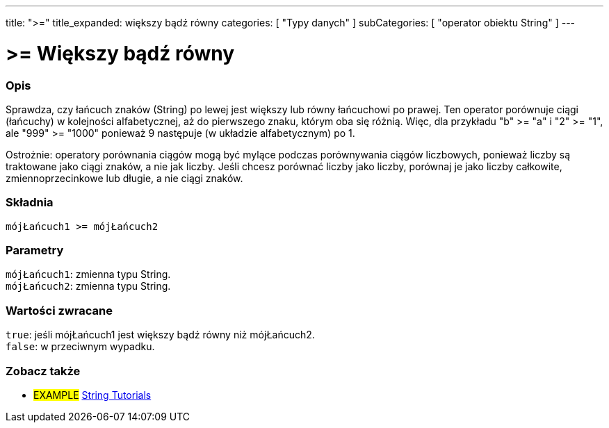 ---
title: ">="
title_expanded: większy bądź równy
categories: [ "Typy danych" ]
subCategories: [ "operator obiektu String" ]
---

= >= Większy bądź równy

// POCZĄTEK SEKCJI OPISOWEJ
[#overview]
--

[float]
=== Opis
Sprawdza, czy łańcuch znaków (String) po lewej jest większy lub równy łańcuchowi po prawej. Ten operator porównuje ciągi (łańcuchy) w kolejności alfabetycznej, aż do pierwszego znaku, którym oba się różnią. Więc, dla przykładu "b" >= "a" i "2" >= "1", ale "999" >= "1000" ponieważ 9 następuje (w układzie alfabetycznym) po 1.

Ostrożnie: operatory porównania ciągów mogą być mylące podczas porównywania ciągów liczbowych, ponieważ liczby są traktowane jako ciągi znaków, a nie jak liczby. Jeśli chcesz porównać liczby jako liczby, porównaj je jako liczby całkowite, zmiennoprzecinkowe lub długie, a nie ciągi znaków.

[%hardbreaks]


[float]
=== Składnia
`mójŁańcuch1 >= mójŁańcuch2`


[float]
=== Parametry
`mójŁańcuch1`: zmienna typu String. +
`mójŁańcuch2`: zmienna typu String.


[float]
=== Wartości zwracane
`true`: jeśli mójŁańcuch1 jest większy bądź równy niż mójŁańcuch2. +
`false`: w przeciwnym wypadku.

--

// KONIEC SEKCJI OPISOWEJ


// POCZĄTEK SEKCJI JAK UŻYWAĆ

// KONIEC SEKCJI JAK UŻYWAĆ


// POCZĄTEK SEKCJI ZOBACZ TAKŻE
[#see_also]
--

[float]
=== Zobacz także

[role="example"]
* #EXAMPLE# https://www.arduino.cc/en/Tutorial/BuiltInExamples#strings[String Tutorials^]
--
// KONIEC SEKCJI ZOBACZ TAKŻE
